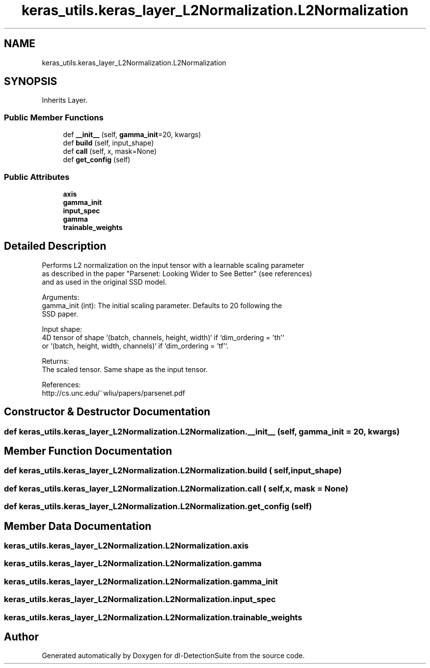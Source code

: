 .TH "keras_utils.keras_layer_L2Normalization.L2Normalization" 3 "Sat Dec 15 2018" "Version 1.00" "dl-DetectionSuite" \" -*- nroff -*-
.ad l
.nh
.SH NAME
keras_utils.keras_layer_L2Normalization.L2Normalization
.SH SYNOPSIS
.br
.PP
.PP
Inherits Layer\&.
.SS "Public Member Functions"

.in +1c
.ti -1c
.RI "def \fB__init__\fP (self, \fBgamma_init\fP=20, kwargs)"
.br
.ti -1c
.RI "def \fBbuild\fP (self, input_shape)"
.br
.ti -1c
.RI "def \fBcall\fP (self, x, mask=None)"
.br
.ti -1c
.RI "def \fBget_config\fP (self)"
.br
.in -1c
.SS "Public Attributes"

.in +1c
.ti -1c
.RI "\fBaxis\fP"
.br
.ti -1c
.RI "\fBgamma_init\fP"
.br
.ti -1c
.RI "\fBinput_spec\fP"
.br
.ti -1c
.RI "\fBgamma\fP"
.br
.ti -1c
.RI "\fBtrainable_weights\fP"
.br
.in -1c
.SH "Detailed Description"
.PP 

.PP
.nf
Performs L2 normalization on the input tensor with a learnable scaling parameter
as described in the paper "Parsenet: Looking Wider to See Better" (see references)
and as used in the original SSD model.

Arguments:
    gamma_init (int): The initial scaling parameter. Defaults to 20 following the
        SSD paper.

Input shape:
    4D tensor of shape `(batch, channels, height, width)` if `dim_ordering = 'th'`
    or `(batch, height, width, channels)` if `dim_ordering = 'tf'`.

Returns:
    The scaled tensor. Same shape as the input tensor.

References:
    http://cs.unc.edu/~wliu/papers/parsenet.pdf

.fi
.PP
 
.SH "Constructor & Destructor Documentation"
.PP 
.SS "def keras_utils\&.keras_layer_L2Normalization\&.L2Normalization\&.__init__ ( self,  gamma_init = \fC20\fP,  kwargs)"

.SH "Member Function Documentation"
.PP 
.SS "def keras_utils\&.keras_layer_L2Normalization\&.L2Normalization\&.build ( self,  input_shape)"

.SS "def keras_utils\&.keras_layer_L2Normalization\&.L2Normalization\&.call ( self,  x,  mask = \fCNone\fP)"

.SS "def keras_utils\&.keras_layer_L2Normalization\&.L2Normalization\&.get_config ( self)"

.SH "Member Data Documentation"
.PP 
.SS "keras_utils\&.keras_layer_L2Normalization\&.L2Normalization\&.axis"

.SS "keras_utils\&.keras_layer_L2Normalization\&.L2Normalization\&.gamma"

.SS "keras_utils\&.keras_layer_L2Normalization\&.L2Normalization\&.gamma_init"

.SS "keras_utils\&.keras_layer_L2Normalization\&.L2Normalization\&.input_spec"

.SS "keras_utils\&.keras_layer_L2Normalization\&.L2Normalization\&.trainable_weights"


.SH "Author"
.PP 
Generated automatically by Doxygen for dl-DetectionSuite from the source code\&.
